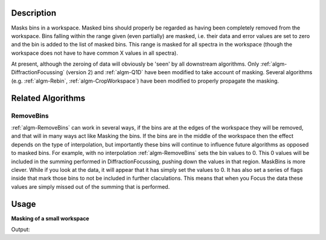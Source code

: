 .. algorithm::

.. summary::

.. alias::

.. properties::

Description
-----------

Masks bins in a workspace. Masked bins should properly be regarded as
having been completely removed from the workspace. Bins falling within
the range given (even partially) are masked, i.e. their data and error
values are set to zero and the bin is added to the list of masked bins.
This range is masked for all spectra in the workspace (though the
workspace does not have to have common X values in all spectra).

At present, although the zeroing of data will obviously be 'seen' by all
downstream algorithms. Only
:ref:`algm-DiffractionFocussing` (version 2) and
:ref:`algm-Q1D` have been modified to take account of masking. Several
algorithms (e.g. :ref:`algm-Rebin`, :ref:`algm-CropWorkspace`)
have been modified to properly propagate the masking.

Related Algorithms
------------------

RemoveBins
##########

:ref:`algm-RemoveBins` can work in several ways, if the bins are at
the edges of the workspace they will be removed, and that will in many
ways act like Masking the bins. If the bins are in the middle of the
workspace then the effect depends on the type of interpolation, but
importantly these bins will continue to influence future algorithms as
opposed to masked bins. For example, with no interpolation
:ref:`algm-RemoveBins` sets the bin values to 0. This 0 values will
be included in the summing performed in DiffractionFocussing, pushing
down the values in that region. MaskBins is more clever. While if you
look at the data, it will appear that it has simply set the values to 0.
It has also set a series of flags inside that mark those bins to not be
included in further claculations. This means that when you Focus the
data these values are simply missed out of the summing that is
performed.

Usage
-----

**Masking of a small workspace**

.. testcode:: exMaskBinsSimple

   # Create workspace with 10 bins of width 10
   ws = CreateSampleWorkspace(BankPixelWidth=1, Xmax=100, BinWidth=10)

   # Mask a range of X-values
   wsMasked = MaskBins(ws,XMin=16,XMax=32)

   # Show Y values in workspaces
   print "Before masking:", ws.readY(0)
   print "After masking:",wsMasked.readY(0)


Output:

.. testoutput:: exMaskBinsSimple

   Before masking: [  0.3   0.3   0.3   0.3   0.3  10.3   0.3   0.3   0.3   0.3]
   After masking: [  0.3   0.    0.    0.    0.3  10.3   0.3   0.3   0.3   0.3]

.. categories::
